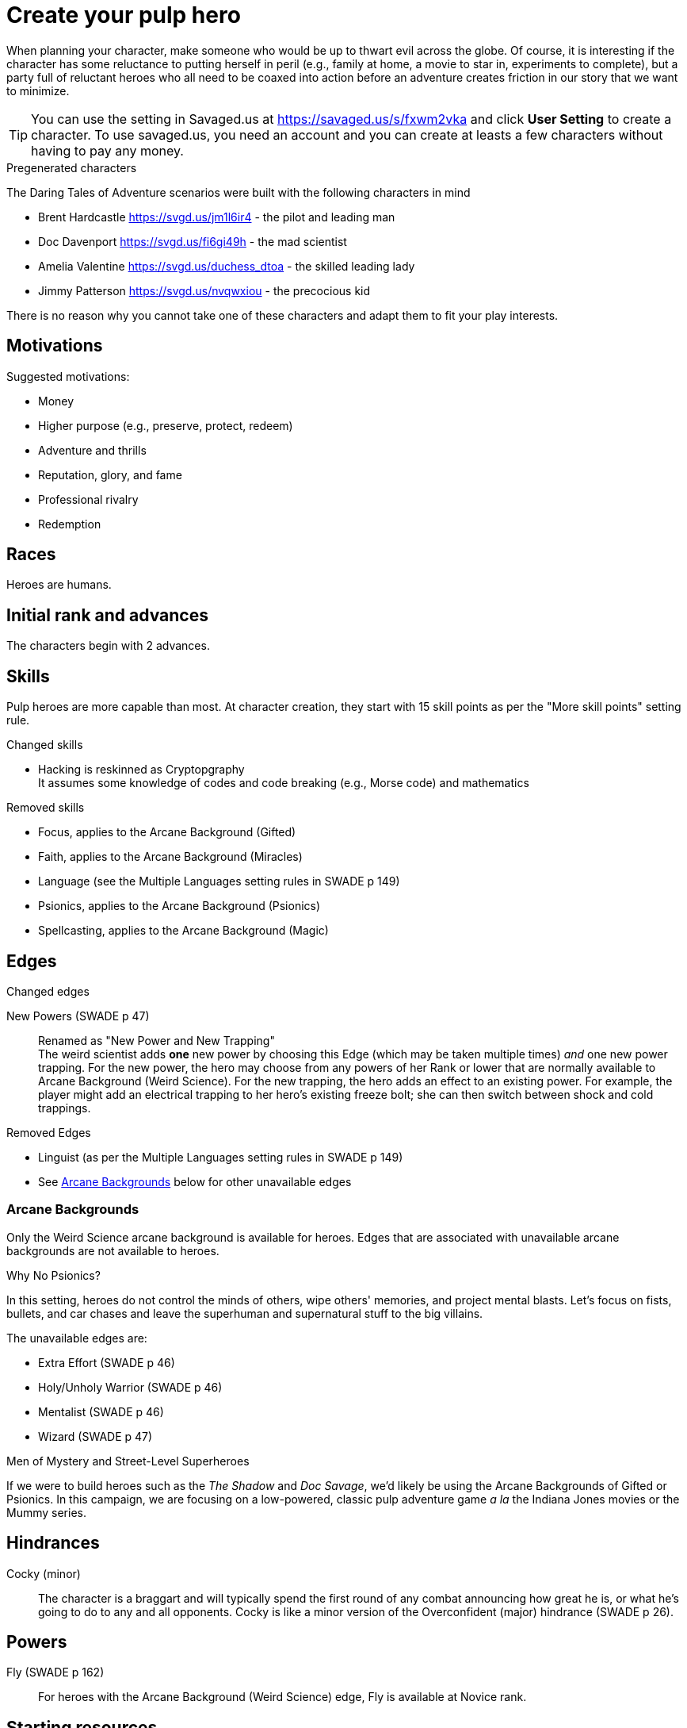 = Create your pulp hero

When planning your character, make someone who would be up to thwart evil across the globe.
Of course, it is interesting if the character has some reluctance to putting herself in peril (e.g., family at home, a movie to star in, experiments to complete), but a party full of reluctant heroes who all need to be coaxed into action before an adventure creates friction in our story that we want to minimize.

TIP: You can use the setting in Savaged.us at https://savaged.us/s/fxwm2vka and click *User Setting* to create a character.
To use savaged.us, you need an account and you can create at leasts a few characters without having to pay any money.

.Pregenerated characters
****
The Daring Tales of Adventure scenarios were built with the following characters in mind

* Brent Hardcastle https://svgd.us/jm1l6ir4 - the pilot and leading man
* Doc Davenport https://svgd.us/fi6gi49h - the mad scientist
* Amelia Valentine https://svgd.us/duchess_dtoa - the skilled leading lady
* Jimmy Patterson https://svgd.us/nvqwxiou - the precocious kid

There is no reason why you cannot take one of these characters and adapt them to fit your play interests.
****

== Motivations

.Suggested motivations:
* Money
* Higher purpose (e.g., preserve, protect, redeem)
* Adventure and thrills
* Reputation, glory, and fame
* Professional rivalry
* Redemption

== Races
Heroes are humans.

== Initial rank and advances

The characters begin with 2 advances. 

== Skills

Pulp heroes are more capable than most.
At character creation, they start with 15 skill points as per the "More skill points" setting rule.

.Changed skills
// * Electronics is reskinned as Gadgetry
* Hacking is reskinned as Cryptopgraphy + 
It assumes some knowledge of codes and code breaking (e.g., Morse code) and mathematics

.Removed skills
* Focus, applies to the Arcane Background (Gifted)
* Faith, applies to the Arcane Background (Miracles)
* Language (see the Multiple Languages setting rules in SWADE p 149)
* Psionics, applies to the Arcane Background (Psionics)
* Spellcasting, applies to the Arcane Background (Magic)

== Edges

.Changed edges
New Powers (SWADE p 47)::
//An arcane character may learn two new powers by choosing this Edge (which may be taken multiple times). He may choose from any powers of his Rank or lower normally available to his particular Arcane Background.
//A character can add a new Trapping on a power she already has instead of gaining a new one. She might add an ice Trapping to her existing fire bolt, for example, so she could switch between ice and fire Trappings freely.
Renamed as "New Power and New Trapping" + 
The weird scientist adds *one* new power by choosing this Edge (which may be taken multiple times) _and_ one new power trapping.
For the new power, the hero may choose from any powers of her Rank or lower that are normally available to Arcane Background (Weird Science).
For the new trapping, the hero adds an effect to an existing power.
For example, the player might add an electrical trapping to her hero's existing freeze bolt; she can then switch between shock and cold trappings.

.Removed Edges
* Linguist (as per the Multiple Languages setting rules in SWADE p 149)
* See <<#arcane_bg>> below for other unavailable edges
// * Arcane Resistance (SWADE p 37) and Improved Arcane Resistance
// * Giant Killer (SWADE p 42)

[[arcane_bg]]
=== Arcane Backgrounds

Only the Weird Science arcane background is available for heroes. 
Edges that are associated with unavailable arcane backgrounds are not available to heroes.

.Why No Psionics?
****
In this setting, heroes do not control the minds of others, wipe others' memories, and project mental blasts. 
Let's focus on fists, bullets, and car chases and leave the superhuman and supernatural stuff to the big villains.
****

The unavailable edges are:

** Extra Effort (SWADE p 46)
** Holy/Unholy Warrior (SWADE p 46)
** Mentalist (SWADE p 46)
** Wizard (SWADE p 47)

.Men of Mystery and Street-Level Superheroes
****
If we were to build heroes such as the _The Shadow_ and _Doc Savage_, we'd likely be using the Arcane Backgrounds of Gifted or Psionics.
In this campaign, we are focusing on a low-powered, classic pulp adventure game _a la_ the Indiana Jones movies or the Mummy series.
****


////
The following arcane backgrounds are allowed for villains:

* Weird science
* Psionics
* Magic
////

== Hindrances

Cocky (minor)::
The character is a braggart and will typically spend the first round of any combat announcing how great he is, or what he's going to do to any and all opponents.
Cocky is like a minor version of the Overconfident (major) hindrance (SWADE p 26). 

== Powers

Fly (SWADE p 162)::
For heroes with the Arcane Background (Weird Science) edge, Fly is available at Novice rank.

== Starting resources

$500 as per SWADE.